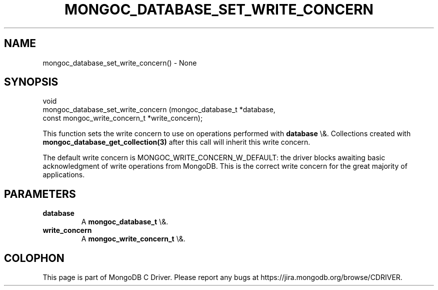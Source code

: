 .\" This manpage is Copyright (C) 2016 MongoDB, Inc.
.\" 
.\" Permission is granted to copy, distribute and/or modify this document
.\" under the terms of the GNU Free Documentation License, Version 1.3
.\" or any later version published by the Free Software Foundation;
.\" with no Invariant Sections, no Front-Cover Texts, and no Back-Cover Texts.
.\" A copy of the license is included in the section entitled "GNU
.\" Free Documentation License".
.\" 
.TH "MONGOC_DATABASE_SET_WRITE_CONCERN" "3" "2015\(hy10\(hy26" "MongoDB C Driver"
.SH NAME
mongoc_database_set_write_concern() \- None
.SH "SYNOPSIS"

.nf
.nf
void
mongoc_database_set_write_concern (mongoc_database_t            *database,
                                   const mongoc_write_concern_t *write_concern);
.fi
.fi

This function sets the write concern to use on operations performed with
.B database
\e&. Collections created with
.B mongoc_database_get_collection(3)
after this call will inherit this write concern.

The default write concern is MONGOC_WRITE_CONCERN_W_DEFAULT: the driver blocks awaiting basic acknowledgment of write operations from MongoDB. This is the correct write concern for the great majority of applications.

.SH "PARAMETERS"

.TP
.B
database
A
.B mongoc_database_t
\e&.
.LP
.TP
.B
write_concern
A
.B mongoc_write_concern_t
\e&.
.LP


.B
.SH COLOPHON
This page is part of MongoDB C Driver.
Please report any bugs at https://jira.mongodb.org/browse/CDRIVER.